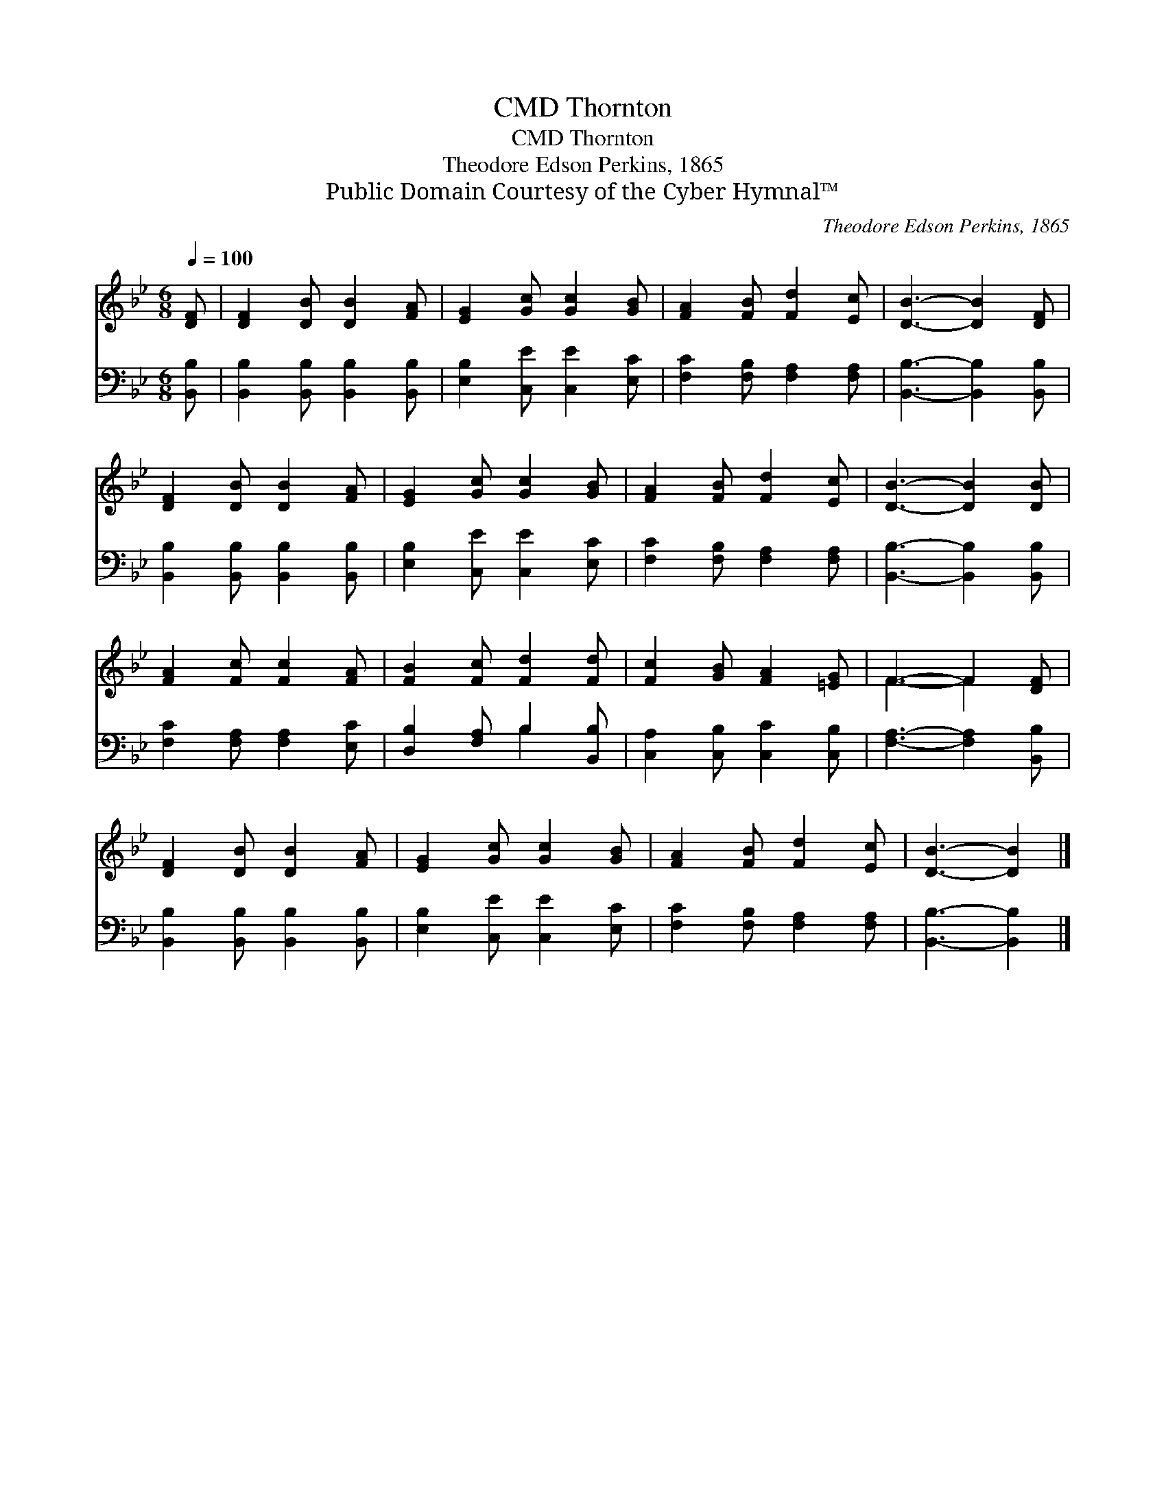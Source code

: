 X:1
T:Thornton, CMD
T:Thornton, CMD
T:Theodore Edson Perkins, 1865
T:Public Domain Courtesy of the Cyber Hymnal™
C:Theodore Edson Perkins, 1865
Z:Public Domain
Z:Courtesy of the Cyber Hymnal™
%%score ( 1 2 ) ( 3 4 )
L:1/8
Q:1/4=100
M:6/8
K:Bb
V:1 treble 
V:2 treble 
V:3 bass 
V:4 bass 
V:1
 [DF] | [DF]2 [DB] [DB]2 [FA] | [EG]2 [Gc] [Gc]2 [GB] | [FA]2 [FB] [Fd]2 [Ec] | [DB]3- [DB]2 [DF] | %5
 [DF]2 [DB] [DB]2 [FA] | [EG]2 [Gc] [Gc]2 [GB] | [FA]2 [FB] [Fd]2 [Ec] | [DB]3- [DB]2 [DB] | %9
 [FA]2 [Fc] [Fc]2 [FA] | [FB]2 [Fc] [Fd]2 [Fd] | [Fc]2 [GB] [FA]2 [=EG] | F3- F2 [DF] | %13
 [DF]2 [DB] [DB]2 [FA] | [EG]2 [Gc] [Gc]2 [GB] | [FA]2 [FB] [Fd]2 [Ec] | [DB]3- [DB]2 |] %17
V:2
 x | x6 | x6 | x6 | x6 | x6 | x6 | x6 | x6 | x6 | x6 | x6 | F3- F2 x | x6 | x6 | x6 | x5 |] %17
V:3
 [B,,B,] | [B,,B,]2 [B,,B,] [B,,B,]2 [B,,B,] | [E,B,]2 [C,E] [C,E]2 [E,C] | %3
 [F,C]2 [F,B,] [F,A,]2 [F,A,] | [B,,B,]3- [B,,B,]2 [B,,B,] | [B,,B,]2 [B,,B,] [B,,B,]2 [B,,B,] | %6
 [E,B,]2 [C,E] [C,E]2 [E,C] | [F,C]2 [F,B,] [F,A,]2 [F,A,] | [B,,B,]3- [B,,B,]2 [B,,B,] | %9
 [F,C]2 [F,A,] [F,A,]2 [E,C] | [D,B,]2 [F,A,] B,2 [B,,B,] | [C,A,]2 [C,B,] [C,C]2 [C,B,] | %12
 [F,A,]3- [F,A,]2 [B,,B,] | [B,,B,]2 [B,,B,] [B,,B,]2 [B,,B,] | [E,B,]2 [C,E] [C,E]2 [E,C] | %15
 [F,C]2 [F,B,] [F,A,]2 [F,A,] | [B,,B,]3- [B,,B,]2 |] %17
V:4
 x | x6 | x6 | x6 | x6 | x6 | x6 | x6 | x6 | x6 | x3 B,2 x | x6 | x6 | x6 | x6 | x6 | x5 |] %17


